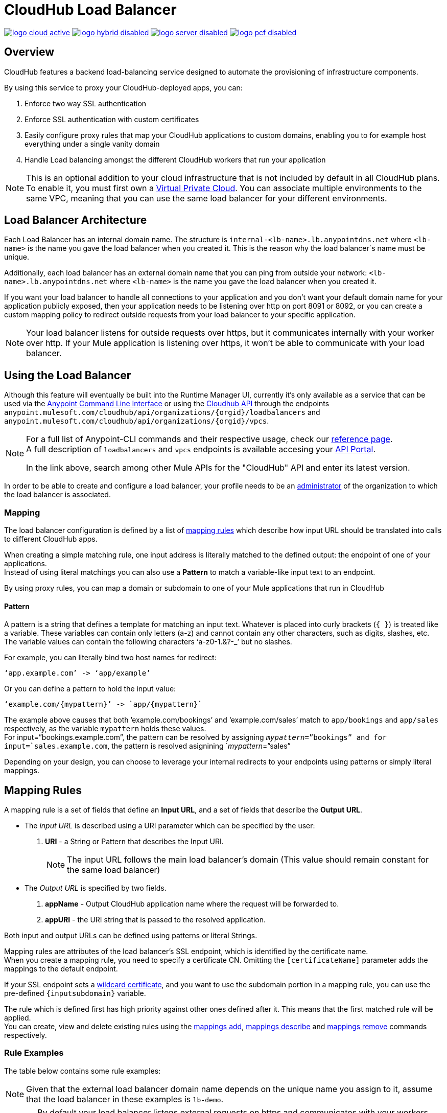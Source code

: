 = CloudHub Load Balancer
:keywords: cloudhub, runtime manager, arm, load balancing, vanity url, ssl, two way tls,

image:logo-cloud-active.png[link="/runtime-manager/deployment-strategies", title="CloudHub"]
image:logo-hybrid-disabled.png[link="/runtime-manager/deployment-strategies", title="Hybrid Deployment"]
image:logo-server-disabled.png[link="/runtime-manager/deployment-strategies", title="Anypoint Platform On-Premises"]
image:logo-pcf-disabled.png[link="/runtime-manager/deployment-strategies", title="Pivotal Cloud Foundry"]

== Overview

CloudHub features a backend load-balancing service designed to automate the provisioning of infrastructure components.

By using this service to proxy your CloudHub-deployed apps, you can:

. Enforce two way SSL authentication
. Enforce SSL authentication with custom certificates
. Easily configure proxy rules that map your CloudHub applications to custom domains, enabling you to for example host everything under a single vanity domain
. Handle Load balancing amongst the different CloudHub workers that run your application

[NOTE]
--
This is an optional addition to your cloud infrastructure that is not included by default in all CloudHub plans. To enable it, you must first own a link:/runtime-manager/virtual-private-cloud[Virtual Private Cloud].
You can associate multiple environments to the same VPC, meaning that you can use the same load balancer for your different environments.
--

== Load Balancer Architecture

Each Load Balancer has an internal domain name.
The structure is `internal-<lb-name>.lb.anypointdns.net` where `<lb-name>` is the name you gave the load balancer when you created it. This is the reason why the load balancer`s name must be unique.

Additionally, each load balancer has an external domain name that you can ping from outside your network: `<lb-name>.lb.anypointdns.net` where `<lb-name>` is the name you gave the load balancer when you created it.

If you want your load balancer to handle all connections to your application and you don't want your default domain name for your application publicly exposed, then your application needs to be listening over http on port 8091 or 8092, or you can create a custom mapping policy to redirect outside requests from your load balancer to your specific application.

[NOTE]
--
Your load balancer listens for outside requests over https, but it communicates internally with your worker over http. If your Mule application is listening over https, it won't be able to communicate with your load balancer.
--

== Using the Load Balancer

Although this feature will eventually be built into the Runtime Manager UI, currently it’s only available as a service that can be used via the link:/runtime-manager/anypoint-platform-cli[Anypoint Command Line Interface] or using the link:/runtime-manager/runtime-manager-api[Cloudhub API] through the endpoints `anypoint.mulesoft.com/cloudhub/api/organizations/{orgid}/loadbalancers` and `anypoint.mulesoft.com/cloudhub/api/organizations/{orgid}/vpcs`.

[NOTE]
--
For a full list of Anypoint-CLI commands and their respective usage, check our link:/anypoint-platform-for-apis/anypoint-platform-cli#list-of-commands[reference page]. +
A full description of `loadbalancers` and `vpcs` endpoints is available accesing your link:https://anypoint.mulesoft.com/apiplatform/anypoint-platform/#/portals[API Portal].

In the link above, search among other Mule APIs for the "CloudHub" API and enter its latest version.
--

In order to be able to create and configure a load balancer, your profile needs to be an link:/access-management/creating-an-account#the-organization-administrator[administrator] of the organization to which the load balancer is associated.

=== Mapping

The load balancer configuration is defined by a list of <<Mapping Rules, mapping rules>> which describe how input URL should be translated into calls to different CloudHub apps.

When creating a simple matching rule, one input address is literally matched to the defined output: the endpoint of one of your applications. +
Instead of using literal matchings you can also use a *Pattern* to match a variable-like input text to an endpoint.

By using proxy rules, you can map a domain or subdomain to one of your Mule applications that run in CloudHub

==== Pattern

A pattern is a string that defines a template for matching an input text. Whatever is placed into curly brackets (`{   }`) is treated like a variable.
These variables can contain only letters (a-z) and cannot contain any other characters, such as digits, slashes, etc. The variable values can contain the following characters ‘a-z0-1.&?-_’ but no slashes.

For example, you can literally bind two host names for redirect:

[source,Example,linenums]
----
‘app.example.com’ -> ‘app/example’
----

Or you can define a pattern to hold the input value:

[source,Example,linenums]
----
‘example.com/{mypattern}’ -> `app/{mypattern}`
----

The example above causes that both ’example.com/bookings’ and ‘example.com/sales’ match to `app/bookings` and `app/sales` respectively, as the variable `mypattern` holds these values. +
For input=”bookings.example.com”, the pattern can be resolved by assigning `_mypattern_=”bookings” and for input=`sales.example.com`, the pattern is resolved asignining `_mypattern_=”sales”

Depending on your design, you can choose to leverage your internal redirects to your endpoints using patterns or simply literal mappings.

== Mapping Rules

A mapping rule is a set of fields that define an *Input URL*, and a set of fields that describe the *Output URL*.

* The _input URL_ is described using a URI parameter which can be specified by the user:
. *URI* - a String or Pattern that describes the Input URI.
+
[NOTE]
--
The input URL follows the main load balancer’s domain (This value should remain constant for the same load balancer)
--
+
* The _Output URL_ is specified by two fields.
. *appName* - Output CloudHub application name where the request will be forwarded to.
. *appURI* - the URI string that is passed to the resolved application.

Both input and output URLs can be defined using patterns or literal Strings.

Mapping rules are attributes of the load balancer's SSL endpoint, which is identified by the certificate name. +
When you create a mapping rule, you need to specify a certificate CN. Omitting the `[certificateName]` parameter adds the mappings to the default endpoint.

If your SSL endpoint sets a link:https://en.wikipedia.org/wiki/Wildcard_certificate[wildcard certificate], and you want to use the subdomain portion in a mapping rule, you can use the pre-defined `{inputsubdomain}` variable.

The rule which is defined first has high priority against other ones defined after it. This means that the first matched rule will be applied. +
You can create, view and delete existing rules using the link:/runtime-manager/anypoint-platform-cli#cloudhub-load-balancer-mappings-add[mappings add], link:/runtime-manager/anypoint-platform-cli#cloudhub-load-balancer-mappings-describe[mappings describe] and link:/runtime-manager/anypoint-platform-cli#cloudhub-load-balancer-mappings-remove[mappings remove] commands respectively.

=== Rule Examples

The table below contains some rule examples:

[NOTE]
Given that the external load balancer domain name depends on the unique name you assign to it, assume that the load balancer in these examples is `lb-demo`.

[CAUTION]
--
By default your load balancer listens external requests on https and communicates with your workers internally through http. +
You need to configure your application to listen through `http` on port 8091 for your load balancer to reach it.
--

==== URL mapping

You can pass the app name as an input URI and map it directly to the app name in CloudHub:

[%header,cols="10a,20a,20a,10a"]
|===
|Rule # |Input URL 2+^| Output URL
|   |    *URI*   |       *appName*   |   *appURI*
| 0 | /{app}/    | {app}             | /
|===

This rule maps `lb-demo.lb.anypointdns.net/{app}` to `{app}.cloudhub.io`. +
{app} being a pattern for application name you choose to pass.

==== Host mapping

If you have a wildcard certificate (like `*.example.com`), you can use the ´inputSubdomain´ variable to map any subdomain:

[%header,cols="10a,20a,20a,10a"]
|===
|Rule # |Input URL 2+^| Output URL
|   |  *URI*   |       *appName*    |  *appURI*
| 0 | /        | {inputSubdomain}   | /
|===
This rule automatically maps any request passed to a subdomain of example.com to the corresponding appName. For example:

* Passing `api.example.com` would redirect to `api.cloudhub.io` +
* Passing `application.example.com` is mapped to `application.cloudhub.io`.

==== 1:1 mapping

If you have only one application, you can map the literal app name.

[%header,cols="10a,20a,20a,10a"]
|===
|Rule # |Input URL 2+^| Output URL
|   |  *URI*  |   *appName* |   *appURI*
| 0 | /       |    myApp    | /
|===
This maps your default load balancer `lb-demo.lb.anypointdns.net` directly to your app in Cloudhub `myApp.cloudhub.io`.

=== Rule Order

When creating a _mapping rule_, you need to assign an index to it to define the rule's priority order. +
A rule defined first, at index `0` has higher priority against other rules defined after it. The higher the index assigned, the less priority the mapping rule has.

Rules order is essential and it’s highly recommended to pay attention to the rules’ order when creating them.

==== Setting a Rule Priority Order

You can set the order of your mapping rules when creating them using the link:https://docs.mulesoft.com/runtime-manager/anypoint-platform-cli#cloudhub-load-balancer-mappings-add[cloudhub load-balancer mappings add] command in the Anypoint-CLI by specifying an index value.

When using the API, you can't specify a priority order, but you can send a `PATCH` request to the endpoint `anypoint.mulesoft.com/cloudhub/api/organizations/{orgid}/loadbalancers/{loadbalancerId}` and update your rules expressions to match your needs based on the order logic explained above.

[NOTE]
--
The load balancer ID is provided to you when you create it. +
You can also perform a `GET` request to your endpoint /organizations/{orgid}}/loadbalancers` to get the ID.
--

== Whitelists

It is possible to whitelist a list of IP addresses from your load balancers by simply passing it a CIDR block of IPs to whitelist.

The whitelist works for inbound connections at the load balancer level, not at the CN certificate level. Make sure you only pass IP addresses.

== Managing Certificates

Your dedicated Load Balancer provides 2-way SSL client authentication. +
By providing a certificate and private key pair, you configure an SSL endpoint for your load balancer to validate client requests.

==== Requirements

To associate an SSL endpoint you need to provide:

. One file containing a pem encoded and not encrypted certificate file.
. A second file containing the private key of your `.pem` certificate.
+
[CAUTION]
The private key file needs to be passphraseless

=== Uploading Certificates

The certificate that you upload to your Load Balancer must be contained in one _pem_ encoded and unencrypted file.
This file must contain the entire certificate chain ordered one after the other, similar to the example section below:

[%header,cols="30a,70a"]
|===
| Certificate | Example
| The Primary Certificate | -----BEGIN CERTIFICATE----- +
(Your Primary SSL certificate: your_domain_name.crt) +
-----END CERTIFICATE-----
| The Intermediate Certificate | -----BEGIN CERTIFICATE----- +
(Your Intermediate certificate: DigiCertCA.crt) +
-----END CERTIFICATE-----
|===


[NOTE]
--
It is not necessary to include the root certificate in the certificate chain. However, make sure to include the beginning and end tags on each certificate.
--

You can upload an SSL-Endpoint to your load balancer when creating one using the link:/runtime-manager/anypoint-platform-cli#cloudhub-load-balancer-create[cloudhub load-balancer create] or upload a new SSL endpoint to an existing load balancer using the link:/runtime-manager/anypoint-platform-cli#cloudhub-load-balancer-ssl-endpoint-add[cloudhub load-balancer ssl-endpoint add] command.

==== Certificate Validation

The load balancer passes the certificate data to the API using the http headers below:

===== X-SSL-Client-Verify

This header returns either `SUCCESS`, `FAILED`, or `NONE`
Only after `SUCCESS`, the client is verified. +
It returns `NONE` when the certificate is not present and `FAILED` when other validation problems occur.

===== X-SSL-Client-DN

Contains the full Distinguished Name of the client certificate.

===== X-SSL-Issuer

Contains the full Distinguished Name of the issuing certificate.

===== X-SSL-Client-Serial

Contains the serial number used by the CA to identify the client.

==== Adding Revocation Lists

CloudHub Load balancer does not support OCSP, so you need to manage your revocations using CRL.

You can add a revocation list when creating the load balancer using the ´-crl´ option in your link:/runtime-manager/anypoint-platform-cli#cloudhub-load-balancer-create[load-balancer create] command.

Additionally if your load balancer is already created, you can use the link:https://anypoint.mulesoft.com/apiplatform/anypoint-platform/#/portals/organizations/68ef9520-24e9-4cf2-b2f5-620025690913/apis/8617/versions/85955[REST API] to update it. +
You can send a `PATCH` request to the `/organizations/{orgid}/vpcs/{vpcId}/loadbalancers/{lbId}` endpoint adding a `revocationList` element:

[source,json,linenums]
----
[
  {
    "op": "replace",
    "path": "/sslEndpoints/0/revocationList",
    "value": "-----BEGIN X509 CRL-----\nMIIBTTCBtwIBATANBgkqhkiG9w0BAQUFADBXMQswCQYDVQQGEwJBVTETMBEGA1UE\nCBMKU29tZS1TdGF0ZTEhMB8GA1UEChMYSW50ZXJuZXQgV2lkZ2l0cyBQdHkgTHRk\nMRAwDgYDVQQDEwdvcmcuY29tFw0xNjAzMTUwOTI2MThaFw0xODAzMTUwOTI2MTha\nMBwwGgIJAIBvvO4dJHjhFw0xNjAzMTUwODUwMTZaoA4wDDAKBgNVHRQEAwIBBjAN\nBgkqhkiG9w0BAQUFAAOBgQCCAbGXW+Hnzmd1bXqWsFXfogOsJScoxkJOhhmjui3I\nhTUyO5plGHUBLjBnDkypM+iLfn0W4wPcNj7FZdz4Hu/WLntxwrTtR5YOcfIhEGcq\nwvJq/1+WKUPC6eqGwx0iKOOBIWsaf5CNOOUQMo6RaeTeu8Uba2EGFk1Vu/SoZYAK\nsw==\n-----END X509 CRL-----\n"
  }
]
----

[NOTE]
--
It is recommended to use the CloudHub REST API to programmatically update your revocation lists. +
In order to get the necessary vpcId, and loadbalancerId from the CLI, you can use a link:/runtime-manager/anypoint-platform-cli#cloudhub-vpc-describe-json[vpc JSON describe] and link:/runtime-manager/anypoint-platform-cli#cloudhub-load-balancer-describe-json[load-balancer JSON describe] command respectively.
--

You can send a PATCH request to your load balancer's endpoint to update any other property.


==== Certificate Ciphers

A list of recommended ciphers suites with a good balance between compatibility and security for your SSL endpoint are below: +
They all offer forward secrecy, except RC4-SHA which is there to support Internet Explorer 8.

----
ECDHE-RSA-AES256-GCM-SHA384
ECDHE-RSA-AES128-GCM-SHA256
DHE-RSA-AES256-GCM-SHA384
DHE-RSA-AES128-GCM-SHA256
ECDHE-RSA-AES256-SHA384
ECDHE-RSA-AES128-SHA256
ECDHE-RSA-AES256-SHA
ECDHE-RSA-AES128-SHA
DHE-RSA-AES256-SHA256
DHE-RSA-AES128-SHA256
DHE-RSA-AES256-SHA
DHE-RSA-AES128-SHA
ECDHE-RSA-DES-CBC3-SHA
EDH-RSA-DES-CBC3-SHA
AES256-GCM-SHA384
AES128-GCM-SHA256
AES256-SHA256
AES128-SHA256
AES256-SHA
AES128-SHA
DES-CBC3-SHA
----

ClourHub's dedicated load balancer supports TLSv1.1 and TLSv1.2. Additionally you can configure TLS v1.0, but bear in mind that such protocol is no longer accepted by PCi compliance due to its significant vulnerabilities.

== See Also

* Learn how to manage your deployed applications and load balancers using link:/runtime-manager/anypoint-platform-cli[Anypoint Platform CLI]. +
* Learn how to interact directly with your applications using link:/runtime-manager/runtime-manager-api[Runtime Manager API]. +
* Check out the link:https://anypoint.mulesoft.com/apiplatform/anypoint-platform/#/portals[API Portal] of the CloudHub API to see an interactive reference of all the supported resources, methods, required properties and expected responses. Just search among other Mule APIs for the "CloudHub" API and click on its latest version.
